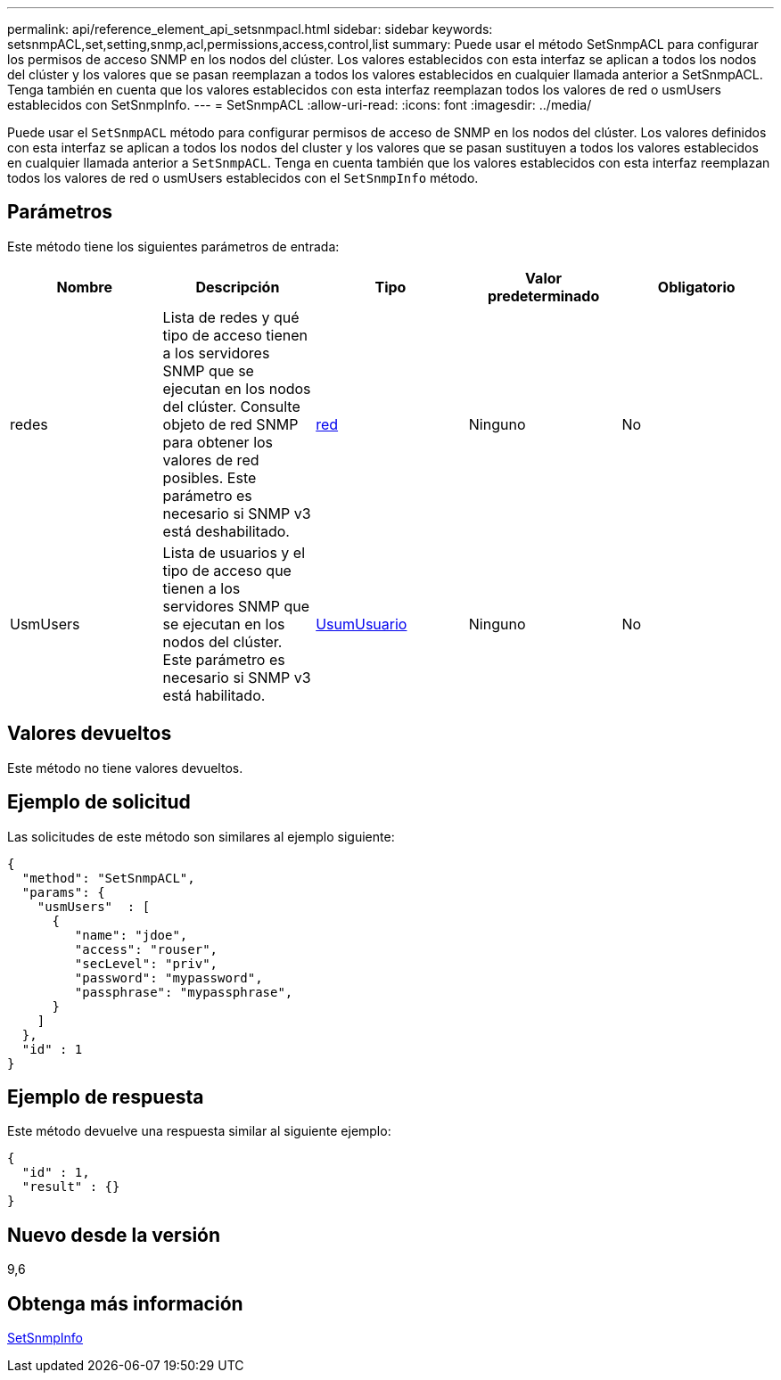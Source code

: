 ---
permalink: api/reference_element_api_setsnmpacl.html 
sidebar: sidebar 
keywords: setsnmpACL,set,setting,snmp,acl,permissions,access,control,list 
summary: Puede usar el método SetSnmpACL para configurar los permisos de acceso SNMP en los nodos del clúster. Los valores establecidos con esta interfaz se aplican a todos los nodos del clúster y los valores que se pasan reemplazan a todos los valores establecidos en cualquier llamada anterior a SetSnmpACL. Tenga también en cuenta que los valores establecidos con esta interfaz reemplazan todos los valores de red o usmUsers establecidos con SetSnmpInfo. 
---
= SetSnmpACL
:allow-uri-read: 
:icons: font
:imagesdir: ../media/


[role="lead"]
Puede usar el `SetSnmpACL` método para configurar permisos de acceso de SNMP en los nodos del clúster. Los valores definidos con esta interfaz se aplican a todos los nodos del cluster y los valores que se pasan sustituyen a todos los valores establecidos en cualquier llamada anterior a `SetSnmpACL`. Tenga en cuenta también que los valores establecidos con esta interfaz reemplazan todos los valores de red o usmUsers establecidos con el `SetSnmpInfo` método.



== Parámetros

Este método tiene los siguientes parámetros de entrada:

|===
| Nombre | Descripción | Tipo | Valor predeterminado | Obligatorio 


 a| 
redes
 a| 
Lista de redes y qué tipo de acceso tienen a los servidores SNMP que se ejecutan en los nodos del clúster. Consulte objeto de red SNMP para obtener los valores de red posibles. Este parámetro es necesario si SNMP v3 está deshabilitado.
 a| 
xref:reference_element_api_network_snmp.adoc[red]
 a| 
Ninguno
 a| 
No



 a| 
UsmUsers
 a| 
Lista de usuarios y el tipo de acceso que tienen a los servidores SNMP que se ejecutan en los nodos del clúster. Este parámetro es necesario si SNMP v3 está habilitado.
 a| 
xref:reference_element_api_usmuser.adoc[UsumUsuario]
 a| 
Ninguno
 a| 
No

|===


== Valores devueltos

Este método no tiene valores devueltos.



== Ejemplo de solicitud

Las solicitudes de este método son similares al ejemplo siguiente:

[listing]
----
{
  "method": "SetSnmpACL",
  "params": {
    "usmUsers"  : [
      {
         "name": "jdoe",
         "access": "rouser",
         "secLevel": "priv",
         "password": "mypassword",
         "passphrase": "mypassphrase",
      }
    ]
  },
  "id" : 1
}
----


== Ejemplo de respuesta

Este método devuelve una respuesta similar al siguiente ejemplo:

[listing]
----
{
  "id" : 1,
  "result" : {}
}
----


== Nuevo desde la versión

9,6



== Obtenga más información

xref:reference_element_api_setsnmpinfo.adoc[SetSnmpInfo]
